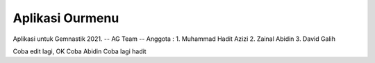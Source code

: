 ###################
Aplikasi Ourmenu
###################

Aplikasi untuk Gemnastik 2021.
-- AG Team --
Anggota : 
1. Muhammad Hadit Azizi
2. Zainal Abidin
3. David Galih

Coba edit lagi, OK
Coba Abidin Coba lagi hadit